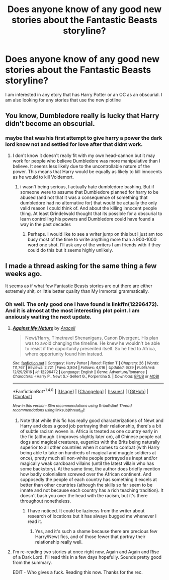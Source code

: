 #+TITLE: Does anyone know of any good new stories about the Fantastic Beasts storyline?

* Does anyone know of any good new stories about the Fantastic Beasts storyline?
:PROPERTIES:
:Author: tyjo99
:Score: 7
:DateUnix: 1501147650.0
:DateShort: 2017-Jul-27
:FlairText: Request
:END:
I am interested in any etory that has Harry Potter or an OC as an obscurial. I am also looking for any stories that use the new plotline


** You know, Dumbledore really is lucky that Harry didn't become an obscurial.
:PROPERTIES:
:Author: ashez2ashes
:Score: 12
:DateUnix: 1501176730.0
:DateShort: 2017-Jul-27
:END:

*** maybe that was his first attempt to give harry a power the dark lord know not and settled for love after that didnt work.
:PROPERTIES:
:Score: 1
:DateUnix: 1501190834.0
:DateShort: 2017-Jul-28
:END:

**** I don't know it doesn't really fit with my own head-cannon but it may work for people who believe Dumbledore was more manipulative than I believe. It seems less likely due to the uncontrollable nature of the power. This means that Harry would be equally as likely to kill innocents as he would to kill Voldemort.
:PROPERTIES:
:Author: tyjo99
:Score: 1
:DateUnix: 1501209530.0
:DateShort: 2017-Jul-28
:END:

***** i wasn't being serious, I actually hate dumbledore bashing. But if someone were to assume that Dumbledore planned for harry to be abused (and not that it was a consequence of something that dumbledore had no alternative for) that would be actually the only valid reason I could think of. And about the killing innocent people thing. At least Grindelwald thought that its possible for a obscurial to learn controlling his powers and Dumbledore could have found a way in the past decades
:PROPERTIES:
:Score: 2
:DateUnix: 1501240429.0
:DateShort: 2017-Jul-28
:END:

****** Perhaps. I would like to see a writer jump on this but I just am too busy most of the time to write anything more than a 900-1000 word one shot. I'll ask any of the writers I am friends with if they could do this but it seems highly unlikely.
:PROPERTIES:
:Author: tyjo99
:Score: 1
:DateUnix: 1501258338.0
:DateShort: 2017-Jul-28
:END:


** I made a thread asking for the same thing a few weeks ago.

It seems as if what few Fantastic Beasts stories are out there are either extremely shit, or little better quality than My Immortal grammatically.
:PROPERTIES:
:Score: 2
:DateUnix: 1501170068.0
:DateShort: 2017-Jul-27
:END:

*** Oh well. The only good one I have found is linkffn(12296472). And it is almost at the most interesting plot point. I am anxiously waiting the next update.
:PROPERTIES:
:Author: tyjo99
:Score: 2
:DateUnix: 1501170392.0
:DateShort: 2017-Jul-27
:END:

**** [[http://www.fanfiction.net/s/12296472/1/][*/Against My Nature/*]] by [[https://www.fanfiction.net/u/241121/Araceil][/Araceil/]]

#+begin_quote
  Newt/Harry, Timetravel Shenanigans, Canon Divergent. His plan was to avoid changing the timeline. He knew he wouldn't be able to resist if the opportunity presented itself. So he fled to Africa, where opportunity found him instead.
#+end_quote

^{/Site/: [[http://www.fanfiction.net/][fanfiction.net]] *|* /Category/: Harry Potter *|* /Rated/: Fiction T *|* /Chapters/: 26 *|* /Words/: 111,767 *|* /Reviews/: 2,721 *|* /Favs/: 3,804 *|* /Follows/: 4,016 *|* /Updated/: 6/29 *|* /Published/: 12/29/2016 *|* /id/: 12296472 *|* /Language/: English *|* /Genre/: Adventure/Romance *|* /Characters/: <Harry P., Newt S.> Gellert G., Porpentina S. *|* /Download/: [[http://www.ff2ebook.com/old/ffn-bot/index.php?id=12296472&source=ff&filetype=epub][EPUB]] or [[http://www.ff2ebook.com/old/ffn-bot/index.php?id=12296472&source=ff&filetype=mobi][MOBI]]}

--------------

*FanfictionBot*^{1.4.0} *|* [[[https://github.com/tusing/reddit-ffn-bot/wiki/Usage][Usage]]] | [[[https://github.com/tusing/reddit-ffn-bot/wiki/Changelog][Changelog]]] | [[[https://github.com/tusing/reddit-ffn-bot/issues/][Issues]]] | [[[https://github.com/tusing/reddit-ffn-bot/][GitHub]]] | [[[https://www.reddit.com/message/compose?to=tusing][Contact]]]

^{/New in this version: Slim recommendations using/ ffnbot!slim! /Thread recommendations using/ linksub(thread_id)!}
:PROPERTIES:
:Author: FanfictionBot
:Score: 2
:DateUnix: 1501170399.0
:DateShort: 2017-Jul-27
:END:

***** Note that while this fic has really good characterizations of Newt and Harry and does a good job portraying their relationship, there's a bit of subtle racism woven in. Africa is treated as one country early in the fic (although it improves slightly later on), all Chinese people eat dogs and magical creatures, eugenics with the Brits being naturally superior to all other countries when it comes to combat (with Harry being able to take on hundreds of magical and muggle soldiers at once), pretty much all non-white people portrayed as inept and/or magically weak cardboard villains (until the latest villain who has some backstory). At the same time, the author does briefly mention how badly colonialism screwed over the African continent. And supposedly the people of each country has something it excels at better than other countries (athough the skills so far seem to be innate and not because each country has a rich teaching tradition). It doesn't bash you over the head with the racism, but it's there throughout nonetheless.
:PROPERTIES:
:Author: larkscope
:Score: 2
:DateUnix: 1501177288.0
:DateShort: 2017-Jul-27
:END:

****** I have noticed. It could be laziness from the writer about research of locations but it has always bugged me whenever I read it.
:PROPERTIES:
:Author: tyjo99
:Score: 1
:DateUnix: 1501185120.0
:DateShort: 2017-Jul-28
:END:

******* Yes, and it's such a shame because there are precious few Harry/Newt fics, and of those fewer that portray their relationship really well.
:PROPERTIES:
:Author: larkscope
:Score: 2
:DateUnix: 1501187355.0
:DateShort: 2017-Jul-28
:END:


**** I'm re-reading two stories at once right now, Again and Again and Rise of a Dark Lord. I'll read this in a few days hopefully. Sounds pretty good from the summary.

EDIT - Who gives a fuck. Reading this now. Thanks for the rec.
:PROPERTIES:
:Score: 2
:DateUnix: 1501170567.0
:DateShort: 2017-Jul-27
:END:
